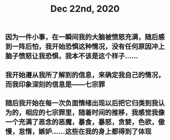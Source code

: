#+TITLE: Dec 22nd, 2020

** 因为一件小事，在一瞬间我的大脑被愤怒充满，随后感到一阵后怕，我开始恐惧这种情况，没有任何原因冲上脑子愤怒让我恐惧，我本不该是这个样子……
:PROPERTIES:
:id: 5fe20193-6dc9-4273-be1a-fcbb72982dff
:END:
** 我开始遵从我所了解到的信息，来确定我自己的情况，而我印象深刻的信息是——七宗罪
** 随后我开始在每一次负面情绪出现以后把它归类到我认为的，相应的七宗罪里，随着时间的推移，我感觉我像一个充满了恶念的恶魔，暴食，暴怒，贪婪，色欲，傲慢，怠惰，嫉妒……这些在我的身上都得到了体现
